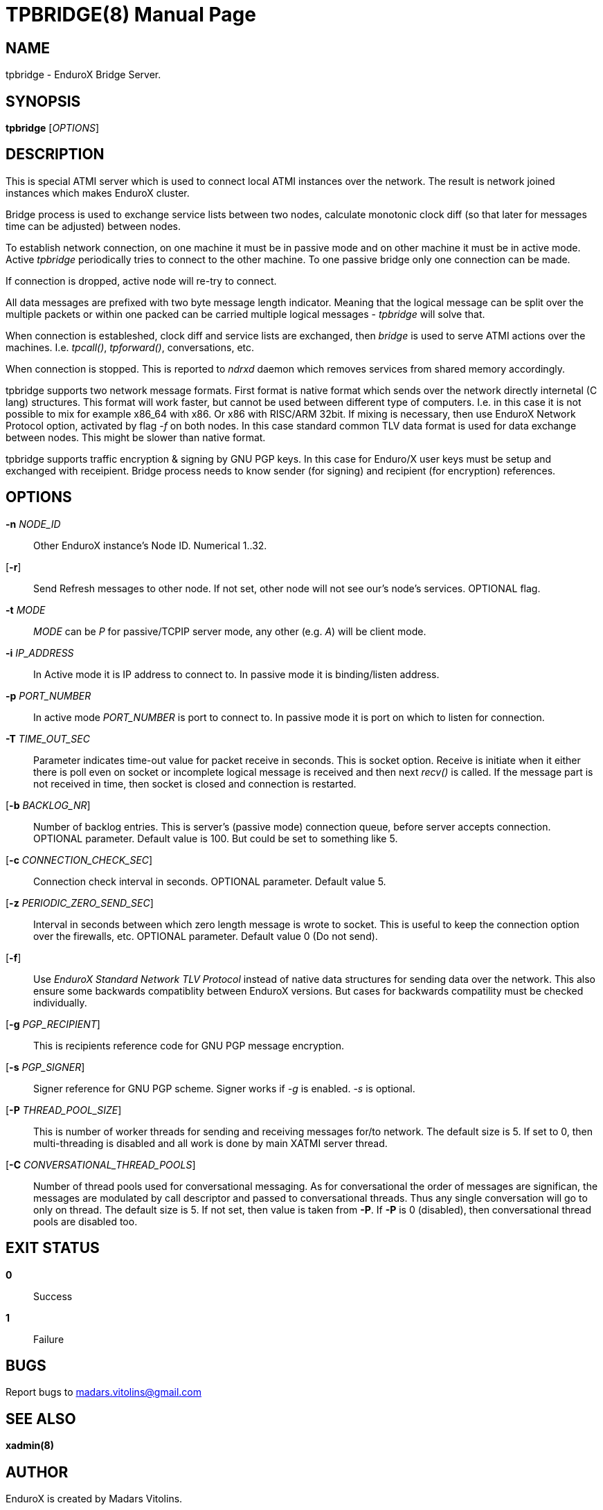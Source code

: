TPBRIDGE(8)
===========
:doctype: manpage


NAME
----
tpbridge - EnduroX Bridge Server.


SYNOPSIS
--------
*tpbridge* ['OPTIONS']


DESCRIPTION
-----------
This is special ATMI server which is used to connect local ATMI instances
over the network. The result is network joined instances which makes
EnduroX cluster.

Bridge process is used to exchange service lists between two nodes,
calculate monotonic clock diff (so that later for messages time can
be adjusted) between nodes.

To establish network connection, on one machine it must be in passive mode
and on other machine it must be in active mode. Active 'tpbridge' periodically
tries to connect to the other machine. To one passive bridge only one
connection can be made.

If connection is dropped, active node will re-try to connect.

All data messages are prefixed with two byte message length indicator.
Meaning that the logical message can be split over the multiple packets or
within one packed can be carried multiple logical messages - 'tpbridge' will
solve that.

When connection is estableshed, clock diff and service lists are exchanged,
then 'bridge' is used to serve ATMI actions over the machines. I.e. 'tpcall()',
'tpforward()', conversations, etc.

When connection is stopped. This is reported to 'ndrxd' daemon which
removes services from shared memory accordingly.

tpbridge supports two network message formats. First format is native format
which sends over the network directly internetal (C lang) structures. This format
will work faster, but cannot be used between different type of computers.
I.e. in this case it is not possible to mix for example x86_64 with x86. Or
x86 with RISC/ARM 32bit.
If mixing is necessary, then use EnduroX Network Protocol option, activated by
flag '-f' on both nodes. In this case standard common TLV data format is used
for data exchange between nodes. This might be slower than native format.

tpbridge supports traffic encryption & signing by GNU PGP keys. In this case
for Enduro/X user keys must be setup and exchanged with receipient. Bridge
process needs to know sender (for signing) and recipient (for encryption) references.

OPTIONS
-------
*-n* 'NODE_ID'::
Other EnduroX instance's Node ID. Numerical 1..32.

[*-r*]::
Send Refresh messages to other node. If not set, other node will
not see our's node's services. OPTIONAL flag.

*-t* 'MODE'::
'MODE' can be 'P' for passive/TCPIP server mode, any other (e.g. 'A')
will be client mode.

*-i* 'IP_ADDRESS'::
In Active mode it is IP address to connect to. In passive mode it is
binding/listen address.

*-p* 'PORT_NUMBER'::
In active mode 'PORT_NUMBER' is port to connect to. In passive mode it is
port on which to listen for connection.

*-T* 'TIME_OUT_SEC'::
Parameter indicates time-out value for packet receive in seconds. This is
socket option. Receive is initiate when it either there is poll even on socket
or incomplete logical message is received and then next 'recv()' is called.
If the message part is not received in time, then socket is closed and connection
is restarted.

[*-b* 'BACKLOG_NR']::
Number of backlog entries. This is server's (passive mode) connection queue, before
server accepts connection. OPTIONAL parameter. Default value is 100. But
could be set to something like 5.

[*-c* 'CONNECTION_CHECK_SEC']::
Connection check interval in seconds. OPTIONAL parameter. Default value 5.

[*-z* 'PERIODIC_ZERO_SEND_SEC']::
Interval in seconds between which zero length message is wrote to socket.
This is useful to keep the connection option over the firewalls, etc.
OPTIONAL parameter. Default value 0 (Do not send).

[*-f*]::
Use 'EnduroX Standard Network TLV Protocol' instead of native data structures
for sending data over the network. This also ensure some backwards compatiblity
between EnduroX versions. But cases for backwards compatility must be checked
individually.

[*-g* 'PGP_RECIPIENT']::
This is recipients reference code for GNU PGP message encryption.

[*-s* 'PGP_SIGNER']::
Signer reference for GNU PGP scheme. Signer works if '-g' is enabled.
'-s' is optional.

[*-P* 'THREAD_POOL_SIZE']::
This is number of worker threads for sending and receiving messages
for/to network. The default size is 5. If set to 0, then multi-threading
is disabled and all work is done by main XATMI server thread.

[*-C* 'CONVERSATIONAL_THREAD_POOLS']::
Number of thread pools used for conversational messaging. As for conversational
the order of messages are significan, the messages are modulated by call descriptor
and passed to conversational threads. Thus any single conversation will
go to only on thread. The default size is 5. If not set, then value is taken
from *-P*. If *-P* is 0 (disabled), then conversational thread pools are disabled
too.


EXIT STATUS
-----------
*0*::
Success

*1*::
Failure

BUGS
----
Report bugs to madars.vitolins@gmail.com

SEE ALSO
--------
*xadmin(8)*

AUTHOR
------
EnduroX is created by Madars Vitolins.


COPYING
-------
(C) Madars Vitolins


